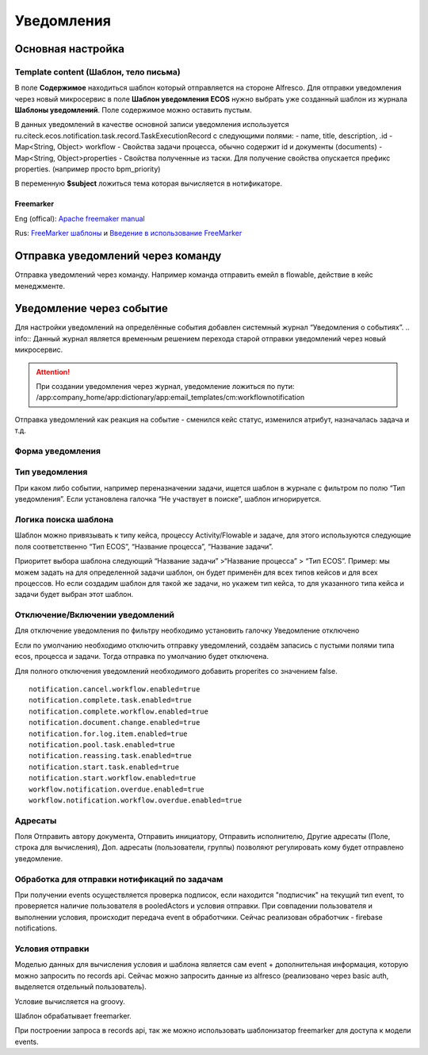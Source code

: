 ====================
**Уведомления**
====================

Основная настройка
------------------


Template content (Шаблон, тело письма)
~~~~~~~~~~~~~~~~~~~~~~~~~~~~~~~~~~~~~~~

В поле **Содержимое** находиться шаблон который отправляется на стороне Alfresco.
Для отправки уведомления через новый микросервис в поле **Шаблон уведомления ECOS** нужно выбрать уже созданный шаблон из журнала **Шаблоны уведомлений**. Поле содержимое можно оставить пустым.

В данных уведомлений в качестве основной записи уведомления используется ru.citeck.ecos.notification.task.record.TaskExecutionRecord с следующими полями:
- name, title, description, .id
- Map<String, Object> workflow - Свойства задачи процесса, обычно содержит id и документы (documents)
- Map<String, Object>properties - Свойства полученные из таски. Для получение свойства опускается префикс properties. (например просто bpm_priority)

В переменную **$subject** ложиться тема которая вычисляется в нотификаторе.

.. image:: _static/notification_event_2.png
       :scale: 70 %
       :align: center

      Пример модели данных

Freemarker
""""""""""
Eng (offical): `Apache freemaker manual <https://freemarker.apache.org/>`_

Rus: `FreeMarker шаблоны <https://habr.com/ru/post/420549/>`_ и `Введение в использование FreeMarker <https://https://www.codeflow.site/ru/article/freemarker-in-spring-mvc-tutorial>`_

Отправка уведомлений через команду
----------------------------------
Отправка уведомлений через команду. Например команда отправить емейл в flowable, действие в кейс менеджменте.

.. image:: _static/Notification_microserv.png
       :scale: 70 %
       :align: center

Уведомление через событие
-------------------------
Для настройки уведомлений на определённые события добавлен системный журнал “Уведомления о событиях”. 
.. info:: Данный журнал является временным решением перехода старой отправки уведомлений через новый микросервис.

.. attention:: При создании уведомления через журнал, уведомление ложиться по пути: /app:company_home/app:dictionary/app:email_templates/cm:workflownotification

Отправка уведомлений как реакция на событие - сменился кейс статус, изменился атрибут, назначалась задача и т.д.

.. image:: _static/Notification_microserv_v_2.png
       :scale: 70 %
       :align: center

.. info:: Имя должно быть уникальным

Форма уведомления
~~~~~~~~~~~~~~~~~
.. image:: _static/notification_event_1.png
       :scale: 70 %
       :align: center

Тип уведомления
~~~~~~~~~~~~~~~
При каком либо событии, например переназначении задачи, ищется шаблон в журнале с фильтром по полю “Тип уведомления”. Если установлена галочка “Не участвует в поиске”, шаблон игнорируется. 

Логика поиска шаблона
~~~~~~~~~~~~~~~~~~~~~
Шаблон можно привязывать к типу кейса, процессу Activity/Flowable и задаче, для этого используются следующие поля соответственно “Тип ECOS”, “Название процесса”, “Название задачи”.

Приоритет выбора шаблона следующий “Название задачи” >“Название процесса” > “Тип ECOS”.
Пример: мы можем задать на для определенной задачи шаблон, он будет применён для всех типов кейсов и для всех процессов. Но если создадим шаблон для такой же задачи, но укажем тип кейса, то для указанного типа кейса и задачи будет выбран этот шаблон.


Отключение/Включении уведомлений
~~~~~~~~~~~~~~~~~~~~~~~~~~~~~~~~

Для отключение уведомления по фильтру необходимо установить галочку Уведомление отключено

Если по умолчанию необходимо отключить отправку уведомлений, создаём запасись с пустыми полями типа ecos, процесса и задачи. Тогда отправка по умолчанию будет отключена.

Для полного отключения уведомлений необходимого добавить properites со значением false. 
::

 notification.cancel.workflow.enabled=true
 notification.complete.task.enabled=true
 notification.complete.workflow.enabled=true
 notification.document.change.enabled=true
 notification.for.log.item.enabled=true
 notification.pool.task.enabled=true
 notification.reassing.task.enabled=true
 notification.start.task.enabled=true
 notification.start.workflow.enabled=true
 workflow.notification.overdue.enabled=true
 workflow.notification.workflow.overdue.enabled=true

Адресаты
~~~~~~~~
Поля Отправить автору документа, Отправить инициатору, Отправить исполнителю, Другие адресаты (Поле, строка для вычисления), Доп. адресаты (пользователи, группы) позволяют регулировать кому будет отправлено уведомление.

.. info:: Для некоторых уведомлений выбор адресата может не работать. Проверить кому отправляется можно в классах нотификатора com-core *ru.citeck.ecos.notification.*
 Например для *DocumentNotificationSender* не реализованы функции получения для отправки инициатору и исполнителю.

Обработка для отправки нотификаций по задачам
~~~~~~~~~~~~~~~~~~~~~~~~~~~~~~~~~~~~~~~~~~~~~~~~~~~~
При получении events осуществляется проверка подписок, если находится "подписчик" на текущий тип event, то проверяется наличие пользователя в pooledActors и условия отправки. При совпадении пользователя и выполнении условия, происходит передача event в обработчики. Сейчас реализован обработчик - firebase notifications.

Условия отправки
~~~~~~~~~~~~~~~~~
Моделью данных для вычисления условия и шаблона является сам event + дополнительная информация, которую можно запросить по records api. Сейчас можно запросить данные из alfresco (реализовано через basic auth, выделяется отдельный пользователь).

Условие вычисляется на groovy.

Шаблон обрабатывает freemarker.

При построении запроса в records api, так же можно использовать шаблонизатор freemarker для доступа к модели events.